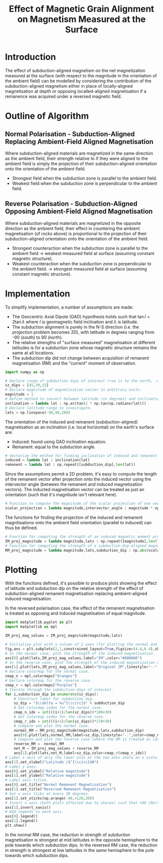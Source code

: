 # -*- org-src-preserve-indentation: t; org-edit-src-content: 0; org-confirm-babel-evaluate: nil; -*-
# NOTE: `org-src-preserve-indentation: t; org-edit-src-content: 0;` are options to ensure indentations are preserved for export to ipynb.
# NOTE: `org-confirm-babel-evaluate: nil;` means no confirmation will be requested before executing code blocks

#+TITLE: Effect of Magnetic Grain Alignment on Magnetism Measured at the Surface
* Introduction
The effect of subduction-aligned magnetism on the net magnetization measured at the surface (with respect to the magnitude in the orientation of the ambient field) can be modelled by considering the contribution of the subduction-aligned magnetism either in place of locally-aligned magnetisation at depth or opposing localled-aligned magnetisation if a remanence was acquired under a reversed magnetic field.
* Outline of Algorithm
** Normal Polarisation - Subduction-Aligned Replacing Ambient-Field Aligned Magnetisation
Where subduction-aligned materials are magnetized in the same direction as the ambient field, their strength relative to if they were aligned to the ambient field is simply the projection of their subduction-aligned orientation onto the orientation of the ambient field.
- Strongest field when the subduction zone is parallel to the ambient field.
- Weakest field when the subduction zone is perpendicular to the ambient field.

** Reverse Polarisation - Subduction-Aligned Opposing Ambient-Field Aligned Magnetisation
Where subduction-aligned materials are magnetized in the opposite direction as the ambient field, their effect in countering the ambient magnetisation (of rocks above) is proportional to the projection of their subduction-aligned orientation onto the orientation of the ambient field.
- Strongest counteraction when the subduction zone is parallel to the ambient field \to weakest measured field at surface (assuming constant magnetic structure).
- Weakest counteraction when the subduction zone is perpendicular to the ambient field. \to strongest measured field at surface (assuming constant magnetic structure).

* Implementation
To simplify implementation, a number of assumptions are made:
- The Geocentric Axial Dipole (GAD) hypothesis holds such that $\tan I = 2 \tan \lambda$ where $I$ is geomagnetic field inclination and $\lambda$ is latitude.
- The subduction alignment is purely in the N-S direction (i.e. the projection problem becomes 2D), with latitude in degrees ranging from -90 (south) to 90 (north).
- The relative strengths of "surface measured" magnetisation at different latitudes is for a subduction zone whose magnetic structure remains the same at all locations.
- The subduction dip did not change between acquisition of remanent magnetisation (RM) and the "current" moment of observation.

#+BEGIN_SRC python :session py
import numpy as np

# Declare range of subduction dips of interest (+ve is to the north, -ve is to the south).
sz_dips = [45,30,15]
# Declare magnitude of magnetisation vector in arbitrary units.
magnitude = 1
# Define method to convert between latitude (in degrees) and inclination under the assumption of a GAD.
inclination = lambda lat : np.arctan(2 * np.tan(np.radians(lat)))
# Declare latitude range to investigate.
lats = np.linspace(-90,90,200)
#+END_SRC

#+RESULTS:

The orientation of the induced and remanent (subduction-aligned) magnetisation as an inclination (i.e. local horizontal) on the earth's surface are:
- Induced: found using GAD inclination equation.
- Remanent: equal to the subduction angle.


#+BEGIN_SRC python :session py
# Vectorize the method for finding inclination of induced and remanent magnetization.
induced = lambda lat : inclination(lat)
remanent = lambda lat : np.repeat([subduction_dip],len(lat))
#+END_SRC

#+RESULTS:

Since the assumptions permit a 2D problem, it's easy to compute the length of the remanent vector after projection onto the induced vector using the intervector angle (between the remanent and induced magnetisation vectors). The inducted magnetisation vector can be treated as just an orientation (such that it's magnitude isn't relevant here).

#+BEGIN_SRC python :session py
# Function to compute the magnitude of the scalar projection of one vector with prescribed magnitude onto an orientation which is at a prescribed angle to the input vector.
scalar_projection = lambda magnitude,intervector_angle : magnitude * np.cos(intervector_angle)
#+END_SRC

#+RESULTS:

The functions for finding the projection of the induced and remanent magnitisations onto the ambient field orientation (parallel to induced) can thus be defined.

#+BEGIN_SRC python :session py
# Function for computing the strength of an induced magnetic moment projected onto the direction of the ambient field (i.e. no change in magnitude).
IM_proj_magnitude = lambda magnitude,lats : np.repeat([magnitude],len(lats))
# Function for computing the strength of a subduction-dip-aligned magnetic moment projected onto the direction of the ambient field.
RM_proj_magnitude = lambda magnitude,lats,subduction_dip : np.abs(scalar_projection(magnitude,inclination(lats)-np.radians(subduction_dip)))
#+END_SRC

#+RESULTS:

* Plotting
With the functions defined, it's possible to produce plots showing the effect of latitude and subduction dip on the relative strength of the effect of subduction-aligned remanent magnetisation replacing ambient-aligned induced magnetisation.

In the reversed polarisation case, the effect of the remanent magnetisation is treated as opposing and induced magnetisation of equal magnitude.

#+BEGIN_SRC python :session py
import matplotlib.pyplot as plt
import matplotlib as mpl

IM_proj_mag_values = IM_proj_magnitude(magnitude,lats)

# Initialize plot with a column of 2 axes (for plotting the normal and reversed case).
fig,axs = plt.subplots(2,1,constrained_layout=True,figsize=(4.8,6.4),sharex=True,sharey=True)
# In the normal case, plot the strength of the induced magnetisation.
axs[0].plot(lats,IM_proj_mag_values,label="IM",color="#800080")
# In the reverse case, plot the strength of the induced magnetisation also, but label it to suggest that the computed strengths/other lines are dependent on it.
axs[1].plot(lats,IM_proj_mag_values,label="Original IM",linestyle="--",color="#800080")
# Declare colormap for the normal case.
cmap_n = mpl.colormaps["Oranges"]
# Declare colormap for the reverse case.
cmap_r = mpl.colormaps["Purples"]
# Iterate through the subduction dips of interest.
for i,subduction_dip in enumerate(sz_dips):
    # Construct label for subduction dip.
    sz_dip = "$\\delta = %u^{\\circ}$" % subduction_dip
    # Get colormap index for the normal case.
    cmap_n_idx = int(((i+1)/len(sz_dips))*100+30)
    # Get colormap index for the reverse case.
    cmap_r_idx = int(((i+1)/len(sz_dips))*170+30)
    # Compute and plot the normal case.
    normal_RM = RM_proj_magnitude(magnitude,lats,subduction_dip)
    axs[0].plot(lats,normal_RM,label=sz_dip,linestyle="-.",color=cmap_n(cmap_n_idx))
    # Compute and plot the reverse case (where the RM is treated as cancelling out a coexisting IM of the same magnitude).
    reverse_RM = -normal_RM
    net_M = IM_proj_mag_values + reverse_RM
    axs[1].plot(lats,net_M,label=sz_dip,color=cmap_r(cmap_r_idx))
# Label x axis of only the lower plot at the two axes share an x scale.
axs[1].set_xlabel("Latitude /$^{\\circ}$N")
# Label y axes.
axs[0].set_ylabel("Relative magnitude")
axs[1].set_ylabel("Relative magnitude")
# Label axis titles.
axs[0].set_title("Normal Remanent Magnetisation")
axs[1].set_title("Reversed Remanent Magnetisation")
# Set x axis ticks at every 30 degrees.
axs[1].set_xticks(np.arange(-90,+120,30))
# Invert x axis (both plots affected due to sharex) such that +90 (North Pole) is on the left.
axs[1].invert_xaxis()
# Add legends to each axis.
axs[0].legend()
axs[1].legend()
plt.show()
#+END_SRC

#+RESULTS:
: None

In the normal RM case, the reduction in strength of subduction magnetisation is strongest at mid latitudes in the opposite hemisphere to the pole towards which subduction dips. In the reversed RM case, the reduction in strength is strongest at low latitudes in the same hemisphere to the pole towards which subduction dips.
